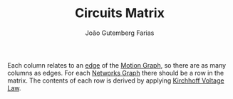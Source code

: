 #+TITLE: Circuits Matrix
#+AUTHOR: João Gutemberg Farias
#+EMAIL: joao.gutemberg.farias@gmail.com
#+CREATED: [2022-02-18 Fri 11:07]
#+LAST_MODIFIED: [2022-02-18 Fri 16:26]
#+ROAM_TAGS: 

Each column relates to an [[file:graph_edge.org][edge]] of the [[file:motion_graph.org][Motion Graph]], so there are as many columns as edges. 
For each [[file:networks_graph.org][Networks Graph]] there should be a row in the matrix. The contents of each row is derived by applying [[file:kirchhoff_voltage_law_davies_method.org][Kirchhoff Voltage Law]].
